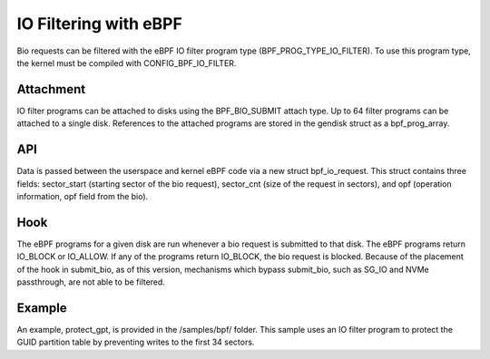 .. SPDX-License-Identifier: GPL-2.0

======================
IO Filtering with eBPF
======================

Bio requests can be filtered with the eBPF IO filter program type (BPF_PROG_TYPE_IO_FILTER). To use this program type, the kernel must be compiled with CONFIG_BPF_IO_FILTER.

Attachment
==========

IO filter programs can be attached to disks using the  BPF_BIO_SUBMIT attach type. Up to 64 filter programs can be attached to a single disk. References to the attached programs are stored in the gendisk struct as a bpf_prog_array.

API
===

Data is passed between the userspace and kernel eBPF code via a new struct bpf_io_request. This struct contains three fields: sector_start (starting sector of the bio request), sector_cnt (size of the request in sectors), and opf (operation information, opf field from the bio).

Hook
====

The eBPF programs for a given disk are run whenever a bio request is submitted to that disk. The eBPF programs return IO_BLOCK or IO_ALLOW. If any of the programs return IO_BLOCK, the bio request is blocked. Because of the placement of the hook in submit_bio, as of this version, mechanisms which bypass submit_bio, such as SG_IO and NVMe passthrough, are not able to be filtered.

Example
=======

An example, protect_gpt, is provided in the /samples/bpf/ folder. This sample uses an IO filter program to protect the GUID partition table by preventing writes to the first 34 sectors.

